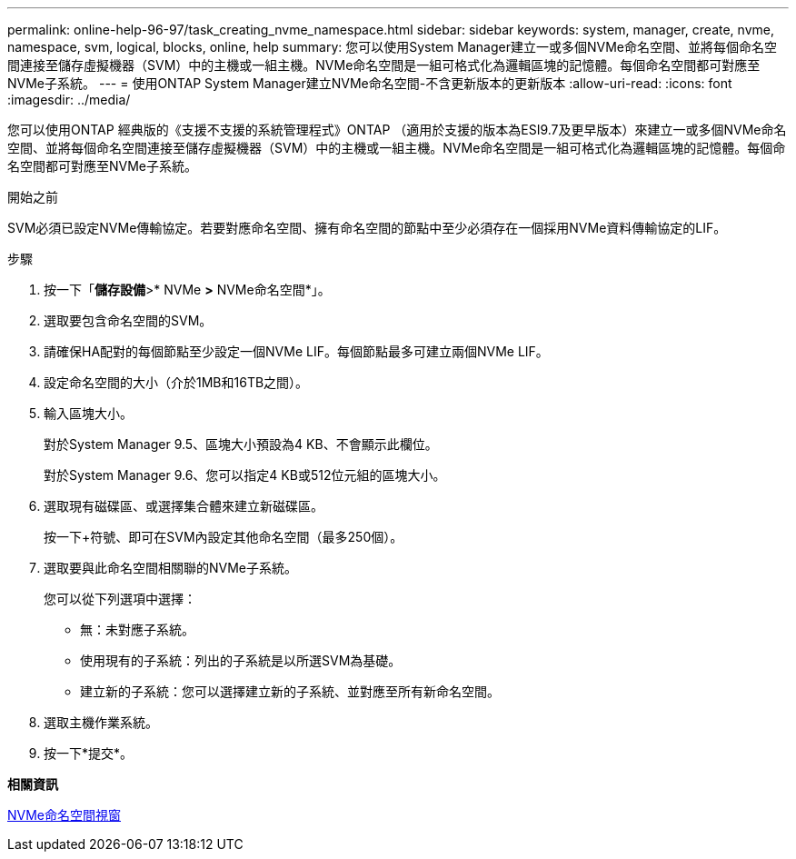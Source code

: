 ---
permalink: online-help-96-97/task_creating_nvme_namespace.html 
sidebar: sidebar 
keywords: system, manager, create, nvme, namespace, svm, logical, blocks, online, help 
summary: 您可以使用System Manager建立一或多個NVMe命名空間、並將每個命名空間連接至儲存虛擬機器（SVM）中的主機或一組主機。NVMe命名空間是一組可格式化為邏輯區塊的記憶體。每個命名空間都可對應至NVMe子系統。 
---
= 使用ONTAP System Manager建立NVMe命名空間-不含更新版本的更新版本
:allow-uri-read: 
:icons: font
:imagesdir: ../media/


[role="lead"]
您可以使用ONTAP 經典版的《支援不支援的系統管理程式》ONTAP （適用於支援的版本為ESI9.7及更早版本）來建立一或多個NVMe命名空間、並將每個命名空間連接至儲存虛擬機器（SVM）中的主機或一組主機。NVMe命名空間是一組可格式化為邏輯區塊的記憶體。每個命名空間都可對應至NVMe子系統。

.開始之前
SVM必須已設定NVMe傳輸協定。若要對應命名空間、擁有命名空間的節點中至少必須存在一個採用NVMe資料傳輸協定的LIF。

.步驟
. 按一下「*儲存設備*>* NVMe *>* NVMe命名空間*」。
. 選取要包含命名空間的SVM。
. 請確保HA配對的每個節點至少設定一個NVMe LIF。每個節點最多可建立兩個NVMe LIF。
. 設定命名空間的大小（介於1MB和16TB之間）。
. 輸入區塊大小。
+
對於System Manager 9.5、區塊大小預設為4 KB、不會顯示此欄位。

+
對於System Manager 9.6、您可以指定4 KB或512位元組的區塊大小。

. 選取現有磁碟區、或選擇集合體來建立新磁碟區。
+
按一下+符號、即可在SVM內設定其他命名空間（最多250個）。

. 選取要與此命名空間相關聯的NVMe子系統。
+
您可以從下列選項中選擇：

+
** 無：未對應子系統。
** 使用現有的子系統：列出的子系統是以所選SVM為基礎。
** 建立新的子系統：您可以選擇建立新的子系統、並對應至所有新命名空間。


. 選取主機作業系統。
. 按一下*提交*。


*相關資訊*

xref:reference_nvme_namespaces_window.adoc[NVMe命名空間視窗]
